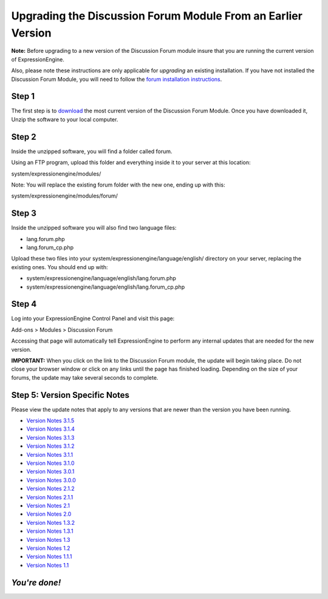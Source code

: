 Upgrading the Discussion Forum Module From an Earlier Version
=============================================================

**Note:** Before upgrading to a new version of the Discussion Forum
module insure that you are running the current version of
ExpressionEngine.

Also, please note these instructions are only applicable for
*upgrading* an existing installation. If you have not installed the
Discussion Forum Module, you will need to follow the `forum installation
instructions <forum_installation.html>`_.

Step 1
------

The first step is to
`download <https://secure.expressionengine.com/download.php>`_ the most
current version of the Discussion Forum Module. Once you have downloaded
it, Unzip the software to your local computer.

Step 2
------

Inside the unzipped software, you will find a folder called forum.

Using an FTP program, upload this folder and everything inside it to
your server at this location:

system/expressionengine/modules/

Note: You will replace the existing forum folder with the new one,
ending up with this:

system/expressionengine/modules/forum/

Step 3
------

Inside the unzipped software you will also find two language files:

-  lang.forum.php
-  lang.forum\_cp.php

Upload these two files into your
system/expressionengine/language/english/ directory on your server,
replacing the existing ones. You should end up with:

-  system/expressionengine/language/english/lang.forum.php
-  system/expressionengine/language/english/lang.forum\_cp.php

Step 4
------

Log into your ExpressionEngine Control Panel and visit this page:

Add-ons > Modules > Discussion Forum

Accessing that page will automatically tell ExpressionEngine to perform
any internal updates that are needed for the new version.

**IMPORTANT:** When you click on the link to the Discussion Forum
module, the update will begin taking place. Do not close your browser
window or click on any links until the page has finished loading.
Depending on the size of your forums, the update may take several
seconds to complete.

Step 5: Version Specific Notes
------------------------------

Please view the update notes that apply to any versions that are newer
than the version you have been running.

-  `Version Notes 3.1.5 <forum_update_notes_3.1.5.html>`_
-  `Version Notes 3.1.4 <forum_update_notes_3.1.4.html>`_
-  `Version Notes 3.1.3 <forum_update_notes_3.1.3.html>`_
-  `Version Notes 3.1.2 <forum_update_notes_3.1.2.html>`_
-  `Version Notes 3.1.1 <forum_update_notes_3.1.1.html>`_
-  `Version Notes 3.1.0 <forum_update_notes_3.1.0.html>`_
-  `Version Notes 3.0.1 <forum_update_notes_3.0.1.html>`_
-  `Version Notes 3.0.0 <forum_update_notes_3.0.0.html>`_
-  `Version Notes 2.1.2 <forum_update_notes_2.1.2.html>`_
-  `Version Notes 2.1.1 <forum_update_notes_2.1.1.html>`_
-  `Version Notes 2.1 <forum_update_notes_2.1.html>`_
-  `Version Notes 2.0 <forum_update_notes_2.0.html>`_
-  `Version Notes 1.3.2 <forum_update_notes_1.3.2.html>`_
-  `Version Notes 1.3.1 <forum_update_notes_1.3.1.html>`_
-  `Version Notes 1.3 <forum_update_notes_1.3.html>`_
-  `Version Notes 1.2 <forum_update_notes_1.2.html>`_
-  `Version Notes 1.1.1 <forum_update_notes_1.1.1.html>`_
-  `Version Notes 1.1 <forum_update_notes_1.1.html>`_

*You're done!*
--------------

